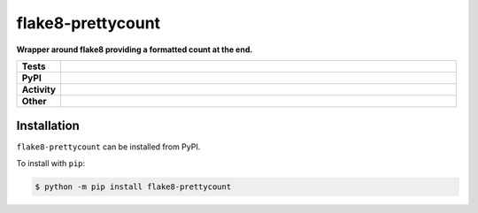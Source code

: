 ###################
flake8-prettycount
###################

.. start short_desc

**Wrapper around flake8 providing a formatted count at the end.**

.. end short_desc


.. start shields

.. list-table::
	:stub-columns: 1
	:widths: 10 90

	* - Tests
	  - |travis| |actions_windows| |actions_macos| |codefactor| |pre_commit_ci|
	* - PyPI
	  - |pypi-version| |supported-versions| |supported-implementations| |wheel|
	* - Activity
	  - |commits-latest| |commits-since| |maintained|
	* - Other
	  - |license| |language| |requires| |pre_commit|



.. |travis| image:: https://github.com/domdfcoding/flake8-prettycount/workflows/Linux%20Tests/badge.svg
	:target: https://github.com/domdfcoding/flake8-prettycount/actions?query=workflow%3A%22Linux+Tests%22
	:alt: Linux Test Status

.. |actions_windows| image:: https://github.com/domdfcoding/flake8-prettycount/workflows/Windows%20Tests/badge.svg
	:target: https://github.com/domdfcoding/flake8-prettycount/actions?query=workflow%3A%22Windows+Tests%22
	:alt: Windows Test Status

.. |actions_macos| image:: https://github.com/domdfcoding/flake8-prettycount/workflows/macOS%20Tests/badge.svg
	:target: https://github.com/domdfcoding/flake8-prettycount/actions?query=workflow%3A%22macOS+Tests%22
	:alt: macOS Test Status

.. |requires| image:: https://requires.io/github/domdfcoding/flake8-prettycount/requirements.svg?branch=master
	:target: https://requires.io/github/domdfcoding/flake8-prettycount/requirements/?branch=master
	:alt: Requirements Status

.. |codefactor| image:: https://img.shields.io/codefactor/grade/github/domdfcoding/flake8-prettycount?logo=codefactor
	:target: https://www.codefactor.io/repository/github/domdfcoding/flake8-prettycount
	:alt: CodeFactor Grade

.. |pypi-version| image:: https://img.shields.io/pypi/v/flake8-prettycount
	:target: https://pypi.org/project/flake8-prettycount/
	:alt: PyPI - Package Version

.. |supported-versions| image:: https://img.shields.io/pypi/pyversions/flake8-prettycount?logo=python&logoColor=white
	:target: https://pypi.org/project/flake8-prettycount/
	:alt: PyPI - Supported Python Versions

.. |supported-implementations| image:: https://img.shields.io/pypi/implementation/flake8-prettycount
	:target: https://pypi.org/project/flake8-prettycount/
	:alt: PyPI - Supported Implementations

.. |wheel| image:: https://img.shields.io/pypi/wheel/flake8-prettycount
	:target: https://pypi.org/project/flake8-prettycount/
	:alt: PyPI - Wheel

.. |license| image:: https://img.shields.io/github/license/domdfcoding/flake8-prettycount
	:target: https://github.com/domdfcoding/flake8-prettycount/blob/master/LICENSE
	:alt: License

.. |language| image:: https://img.shields.io/github/languages/top/domdfcoding/flake8-prettycount
	:alt: GitHub top language

.. |commits-since| image:: https://img.shields.io/github/commits-since/domdfcoding/flake8-prettycount/v0.0.0
	:target: https://github.com/domdfcoding/flake8-prettycount/pulse
	:alt: GitHub commits since tagged version

.. |commits-latest| image:: https://img.shields.io/github/last-commit/domdfcoding/flake8-prettycount
	:target: https://github.com/domdfcoding/flake8-prettycount/commit/master
	:alt: GitHub last commit

.. |maintained| image:: https://img.shields.io/maintenance/yes/2020
	:alt: Maintenance

.. |pre_commit| image:: https://img.shields.io/badge/pre--commit-enabled-brightgreen?logo=pre-commit&logoColor=white
	:target: https://github.com/pre-commit/pre-commit
	:alt: pre-commit

.. |pre_commit_ci| image:: https://results.pre-commit.ci/badge/github/domdfcoding/flake8-prettycount/master.svg
	:target: https://results.pre-commit.ci/latest/github/domdfcoding/flake8-prettycount/master
	:alt: pre-commit.ci status

.. end shields

Installation
--------------

.. start installation

``flake8-prettycount`` can be installed from PyPI.

To install with ``pip``:

.. code-block:: bash

	$ python -m pip install flake8-prettycount

.. end installation
